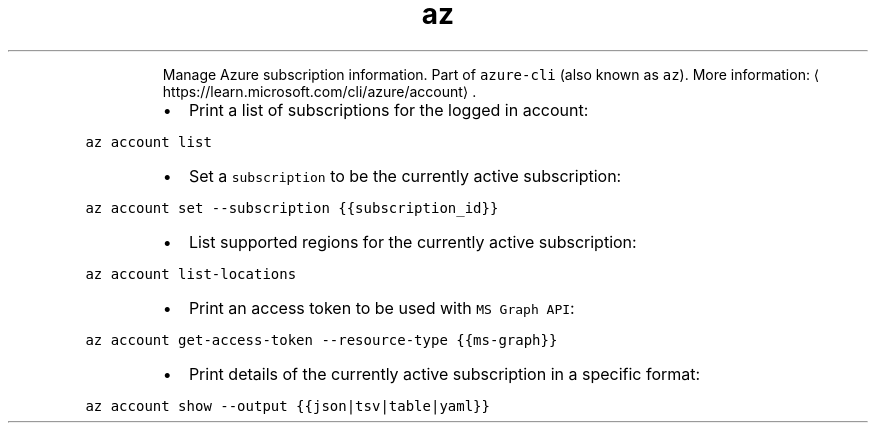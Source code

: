 .TH az account
.PP
.RS
Manage Azure subscription information.
Part of \fB\fCazure\-cli\fR (also known as \fB\fCaz\fR).
More information: \[la]https://learn.microsoft.com/cli/azure/account\[ra]\&.
.RE
.RS
.IP \(bu 2
Print a list of subscriptions for the logged in account:
.RE
.PP
\fB\fCaz account list\fR
.RS
.IP \(bu 2
Set a \fB\fCsubscription\fR to be the currently active subscription:
.RE
.PP
\fB\fCaz account set \-\-subscription {{subscription_id}}\fR
.RS
.IP \(bu 2
List supported regions for the currently active subscription:
.RE
.PP
\fB\fCaz account list\-locations\fR
.RS
.IP \(bu 2
Print an access token to be used with \fB\fCMS Graph API\fR:
.RE
.PP
\fB\fCaz account get\-access\-token \-\-resource\-type {{ms\-graph}}\fR
.RS
.IP \(bu 2
Print details of the currently active subscription in a specific format:
.RE
.PP
\fB\fCaz account show \-\-output {{json|tsv|table|yaml}}\fR
